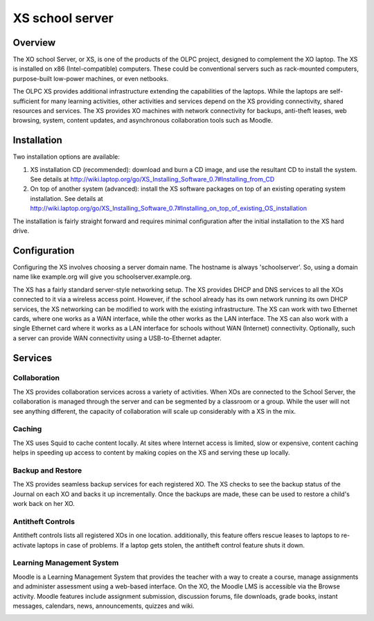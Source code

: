 ================
XS school server
================

Overview
--------

The XO school Server, or XS, is one of the products of the OLPC project, designed to complement the XO laptop. The XS is installed on x86 (Intel-compatible) computers. These could be conventional servers such as rack-mounted computers, purpose-built low-power machines, or even netbooks.

The OLPC XS provides additional infrastructure extending the capabilities of the laptops. While the laptops are self-sufficient for many learning activities, other activities and services depend on the XS providing connectivity, shared resources and services. The XS provides XO machines with network connectivity for backups, anti-theft leases, web browsing, system, content updates, and asynchronous collaboration tools such as Moodle.

Installation
------------

Two installation options are available:

1) XS installation CD (recommended): download and burn a CD image, and use the resultant CD to install the system. See details at http://wiki.laptop.org/go/XS_Installing_Software_0.7#Installing_from_CD

2) On top of another system (advanced): install the XS software packages on top of an existing operating system installation. See details at http://wiki.laptop.org/go/XS_Installing_Software_0.7#Installing_on_top_of_existing_OS_installation

The installation is fairly straight forward and requires minimal configuration after the initial installation to the XS hard drive.

Configuration
-------------

Configuring the XS involves choosing a server domain name. The hostname is always 'schoolserver'. So, using a domain name like example.org will give you schoolserver.example.org.

The XS has a fairly standard server-style networking setup. The XS provides DHCP and DNS services to all the XOs connected to it via a wireless access point. However, if the school already has its own network running its own DHCP services, the XS networking can be modified to work with the existing infrastructure. The XS can work with two Ethernet cards, where one works as a WAN interface, while the other works as the LAN interface. The XS can also work with a single Ethernet card where it works as a LAN interface for schools without WAN (Internet) connectivity. Optionally, such a server can provide WAN connectivity using a USB-to-Ethernet adapter.

Services
--------

Collaboration
:::::::::::::

The XS provides collaboration services across a variety of activities. When XOs are connected to the School Server, the collaboration is managed through the server and can be segmented by a classroom or a group. While the user will not see anything different, the capacity of collaboration will scale up considerably with a XS in the mix.

Caching
:::::::

The XS uses Squid to cache content locally. At sites where Internet access is limited, slow or expensive, content caching helps in speeding up access to content by making copies on the XS and serving these up locally.

Backup and Restore
::::::::::::::::::

The XS provides seamless backup services for each registered XO. The XS checks to see the backup status of the Journal on each XO and backs it up incrementally. Once the backups are made, these can be used to restore a child's work back on her XO.

Antitheft Controls
::::::::::::::::::

Antitheft controls lists all registered XOs in one location. additionally, this feature offers rescue leases to laptops to re-activate laptops in case of problems. If a laptop gets stolen, the antitheft control feature shuts it down.

Learning Management System
::::::::::::::::::::::::::

Moodle is a Learning Management System that provides the teacher with a way to create a course, manage assignments and administer assessment using a web-based interface. On the XO, the Moodle LMS is accessible via the Browse activity. Moodle features include assignment submission, discussion forums, file downloads, grade books, instant messages, calendars, news, announcements, quizzes and wiki.

.. image :: ../images/600px-Moodlemain.png
